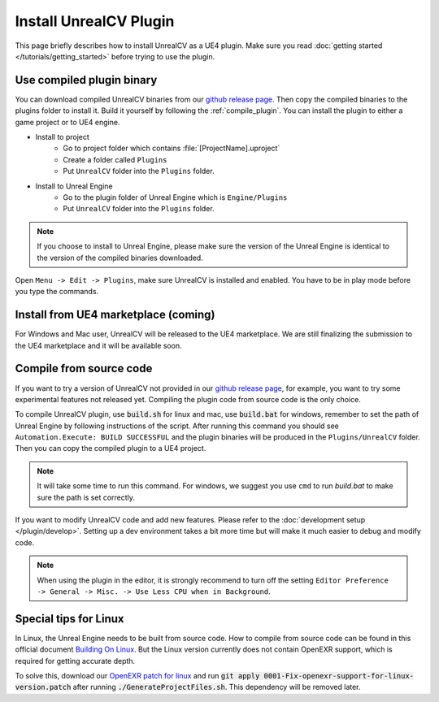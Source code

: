Install UnrealCV Plugin
=======================

This page briefly describes how to install UnrealCV as a UE4 plugin. Make sure you read :doc:`getting started </tutorials/getting_started>` before trying to use the plugin.

Use compiled plugin binary
--------------------------

You can download compiled UnrealCV binaries from our `github release page`_. Then copy the compiled binaries to the plugins folder to install it. Build it yourself by following the :ref:`compile_plugin`. You can install the plugin to either a game project or to UE4 engine.

- Install to project
    - Go to project folder which contains :file:`[ProjectName].uproject`
    - Create a folder called ``Plugins``
    - Put ``UnrealCV`` folder into the ``Plugins`` folder.
- Install to Unreal Engine
    - Go to the plugin folder of Unreal Engine which is ``Engine/Plugins``
    - Put ``UnrealCV`` folder into the ``Plugins`` folder.
.. note::

    If you choose to install to Unreal Engine, please make sure the version of the Unreal Engine is identical to the version of the compiled binaries downloaded.

Open ``Menu -> Edit -> Plugins``, make sure UnrealCV is installed and enabled. You have to be in play mode before you type the commands.

.. image:: ../images/plugin.png

Install from UE4 marketplace (coming)
-------------------------------------

For Windows and Mac user, UnrealCV will be released to the UE4 marketplace. We are still finalizing the submission to the UE4 marketplace and it will be available soon.

.. _compile_plugin:

Compile from source code
------------------------

If you want to try a version of UnrealCV not provided in our `github release page`_, for example, you want to try some experimental features not released yet. Compiling the plugin code from source code is the only choice.

To compile UnrealCV plugin, use :code:`build.sh` for linux and mac, use :code:`build.bat` for windows, remember to set the path of Unreal Engine by following instructions of the script. After running this command you should see ``Automation.Execute: BUILD SUCCESSFUL`` and the plugin binaries will be produced in the ``Plugins/UnrealCV`` folder. Then you can copy the compiled plugin to a UE4 project.

.. note::
    It will take some time to run this command. For windows, we suggest you use ``cmd`` to run `build.bat` to make sure the path is set correctly.

If you want to modify UnrealCV code and add new features. Please refer to the :doc:`development setup </plugin/develop>`. Setting up a dev environment takes a bit more time but will make it much easier to debug and modify code.

.. note::

    When using the plugin in the editor, it is strongly recommend to turn off the setting ``Editor Preference -> General -> Misc. -> Use Less CPU when in Background``.

Special tips for Linux
----------------------

In Linux, the Unreal Engine needs to be built from source code. How to compile from source code can be found in this official document `Building On Linux`_. But the Linux version currently does not contain OpenEXR support, which is required for getting accurate depth.

To solve this, download our `OpenEXR patch for linux`_ and run :code:`git apply 0001-Fix-openexr-support-for-linux-version.patch` after running :code:`./GenerateProjectFiles.sh`. This dependency will be removed later.

.. TODO: remove openexr dependency


.. TODO: link project to their original places, release binaries with test.

.. _github release page: https://github.com/unrealcv/unrealcv/releases
.. _Building On Linux: https://wiki.unrealengine.com/Building_On_Linux
.. _OpenEXR patch for linux: https://unrealcv.github.io/files/0001-Fix-openexr-support-for-linux-version.patch

